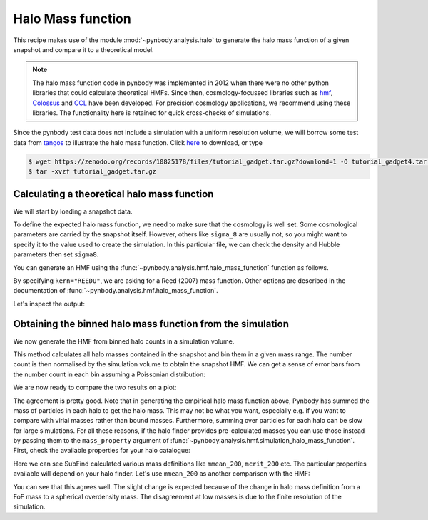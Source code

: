.. _hmf_tutorial:


Halo Mass function
===================

This recipe makes use of the module :mod:`~pynbody.analysis.halo` to generate the halo mass function of a given snapshot
and compare it to a theoretical model.

.. note::

 The halo mass function code in pynbody was implemented in 2012 when there
 were no other python libraries that could calculate theoretical HMFs.
 Since then, cosmology-focussed libraries such as `hmf <https://hmf.readthedocs.io/en/latest/index.html>`_,
 `Colossus <https://bdiemer.bitbucket.io/colossus/index.html>`_
 and `CCL <https://ccl.readthedocs.io/en/latest/>`_ have been developed.
 For precision cosmology applications, we recommend using these libraries.
 The functionality here is retained for quick cross-checks of simulations.


Since the pynbody test data does not include a simulation with a uniform resolution volume,
we will borrow some test data from `tangos <https://pynbody.github.io/tangos/>`_ to illustrate the
halo mass function.
Click `here <https://zenodo.org/records/10825178/files/tutorial_gadget.tar.gz?download=1>`_ to download, or type

.. code:: bash

   $ wget https://zenodo.org/records/10825178/files/tutorial_gadget.tar.gz?download=1 -O tutorial_gadget4.tar.gz
   $ tar -xvzf tutorial_gadget.tar.gz


Calculating a theoretical halo mass function
--------------------------------------------

We will start by loading a snapshot data.


.. ipython::

  In [1]: import pynbody
     ...: import matplotlib.pyplot as p
     ...: s = pynbody.load('tutorial_gadget/snapshot_020')
     ...: s.physical_units()

To define the expected halo mass function, we need to make sure that the cosmology is well set. Some cosmological
parameters are carried by the snapshot itself. However, others like ``sigma_8`` are usually not, so you might want to
specify it to the value used to create the simulation. In this particular file, we can check the
density and Hubble parameters then set ``sigma8``.

.. ipython::

  In [1]: s.properties['omegaM0'], s.properties['omegaL0'], s.properties['h']

  In [2]: s.properties['sigma8'] = 0.8288


You can generate an HMF using the :func:`~pynbody.analysis.hmf.halo_mass_function` function as follows.

.. ipython::

  In [3]: m, sig, dn_dlogm = pynbody.analysis.hmf.halo_mass_function(s, log_M_min=10, log_M_max=15, delta_log_M=0.1,
     ...:                                                            kern="REEDU")

By specifying ``kern="REEDU"``, we are asking for a Reed (2007) mass function. Other options are
described in the documentation of :func:`~pynbody.analysis.hmf.halo_mass_function`.

Let's inspect the output:

.. ipython:: python

  p.plot(m, dn_dlogm)
  p.loglog()
  p.xlabel(f"$M / {m.units.latex()}$")
  @savefig theory_hmf.png width=6in
  p.ylabel(f"$dn / d\\log M / {dn_dlogm.units.latex()}$")



Obtaining the binned halo mass function from the simulation
-----------------------------------------------------------

We now generate the HMF from binned halo counts in a simulation volume.

This method calculates all halo masses contained in the snapshot
and bin them in a given mass range. The number count is then normalised by the simulation volume to obtain
the snapshot HMF. We can get a sense of error bars from the number count in each bin assuming
a Poissonian distribution:

.. ipython::

  In [2]: bin_center, bin_counts, err = pynbody.analysis.hmf.simulation_halo_mass_function(s,
     ...:                        log_M_min=10, log_M_max=15, delta_log_M=0.1, )


We are now ready to compare the two results on a plot:

.. ipython::

  In [2]: plt.errorbar(bin_center, bin_counts, yerr=err, fmt='o',
     ...:              capthick=2, elinewidth=2, color='darkgoldenrod')


  @savefig hmf_comparison.png width=6in
  In [2]: plt.xlim(1e10, 1e15)

The agreement is pretty good. Note that in generating the empirical halo mass function above,
Pynbody has summed the mass of particles in each halo to get the halo mass. This may not
be what you want, especially e.g. if you want to compare with virial masses rather than
bound masses. Furthermore, summing over particles for each halo can be slow for large simulations.
For all these reasons, if the halo finder provides pre-calculated masses you can use those
instead by passing them to the ``mass_property`` argument of
:func:`~pynbody.analysis.hmf.simulation_halo_mass_function`.
First, check the available properties for your halo catalogue:

.. ipython::

    In [2]: s.halos()[0].properties.keys()


Here we can see SubFind calculated various mass definitions like ``mmean_200``,
``mcrit_200`` etc. The particular properties available will depend on your halo finder.
Let's use ``mmean_200`` as another comparison with the HMF:

.. ipython::

    In [2]: bin_center, bin_counts, err = pynbody.analysis.hmf.simulation_halo_mass_function(s,
       ...:                        log_M_min=10, log_M_max=15, delta_log_M=0.1,
       ...:                        mass_property='mmean_200')

    In [2]: plt.errorbar(bin_center, bin_counts, yerr=err, fmt='o',
       ...:              capthick=2, elinewidth=2, color='k', alpha=0.5)

    @savefig hmf_comparison_finder_mass.png width=6in
    In [2]: plt.xlim(1e10, 1e15)

You can see that this agrees well. The slight change is expected because of the change in
halo mass definition from a FoF mass to a spherical overdensity mass. The disagreement
at low masses is due to the finite resolution of the simulation.

